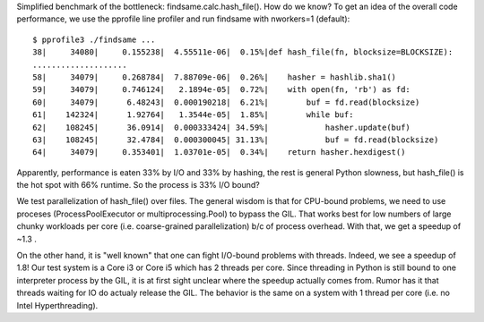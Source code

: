 Simplified benchmark of the bottleneck: findsame.calc.hash_file(). How do
we know? To get an idea of the overall code performance, we use the pprofile
line profiler and run findsame with nworkers=1 (default)::

    $ pprofile3 ./findsame ...
    38|     34080|     0.155238|  4.55511e-06|  0.15%|def hash_file(fn, blocksize=BLOCKSIZE):
    ....................
    58|     34079|     0.268784|  7.88709e-06|  0.26%|    hasher = hashlib.sha1()
    59|     34079|     0.746124|   2.1894e-05|  0.72%|    with open(fn, 'rb') as fd:
    60|     34079|      6.48243|  0.000190218|  6.21%|        buf = fd.read(blocksize)
    61|    142324|      1.92764|   1.3544e-05|  1.85%|        while buf:
    62|    108245|      36.0914|  0.000333424| 34.59%|            hasher.update(buf)
    63|    108245|      32.4784|  0.000300045| 31.13%|            buf = fd.read(blocksize)
    64|     34079|     0.353401|  1.03701e-05|  0.34%|    return hasher.hexdigest()

Apparently, performance is eaten 33% by I/O and 33% by hashing, the rest is
general Python slowness, but hash_file() is the hot spot with 66% runtime. So
the process is 33% I/O bound?

We test parallelization of hash_file() over files. The general wisdom is that
for CPU-bound problems, we need to use proceses (ProcessPoolExecutor or
multiprocessing.Pool) to bypass the GIL. That works best for low numbers of
large chunky workloads per core (i.e. coarse-grained parallelization) b/c of
process overhead. With that, we get a speedup of ~1.3 .

On the other hand, it is "well known" that one can fight I/O-bound problems
with threads. Indeed, we see a speedup of 1.8! Our test system is a Core i3 or
Core i5 which has 2 threads per core. Since threading in Python is still bound
to one interpreter process by the GIL, it is at first sight unclear where the
speedup actually comes from. Rumor has it that threads waiting for IO do
actualy release the GIL. The behavior is the same on a system with 1 thread per
core (i.e. no Intel Hyperthreading).
